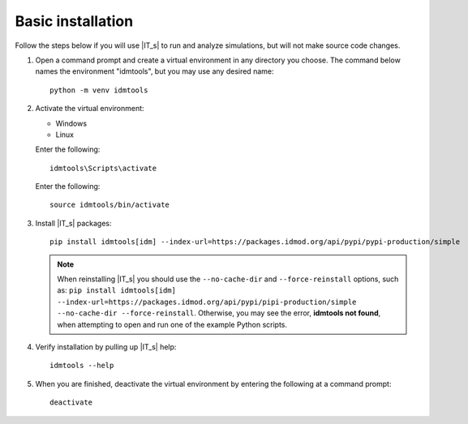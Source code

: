 ==================
Basic installation
==================

Follow the steps below if you will use |IT_s| to run and analyze simulations, but will not make
source code changes.

#.  Open a command prompt and create a virtual environment in any directory you choose. The
    command below names the environment "idmtools", but you may use any desired name::

        python -m venv idmtools

#.  Activate the virtual environment:

    .. container:: os-code-block

        .. container:: choices

            * Windows
            * Linux

        .. container:: windows

            Enter the following::

                idmtools\Scripts\activate

        .. container:: linux

            Enter the following::

                source idmtools/bin/activate

#.  Install |IT_s| packages::

        pip install idmtools[idm] --index-url=https://packages.idmod.org/api/pypi/pypi-production/simple

    .. note::

        When reinstalling |IT_s| you should use the ``--no-cache-dir`` and ``--force-reinstall`` options, such as: ``pip install idmtools[idm] --index-url=https://packages.idmod.org/api/pypi/pipi-production/simple --no-cache-dir --force-reinstall``. Otherwise, you may see the error, **idmtools not found**, when attempting to open and run one of the example Python scripts.

#.  Verify installation by pulling up |IT_s| help::

        idmtools --help

#.  When you are finished, deactivate the virtual environment by entering the following at a command prompt::

        deactivate

